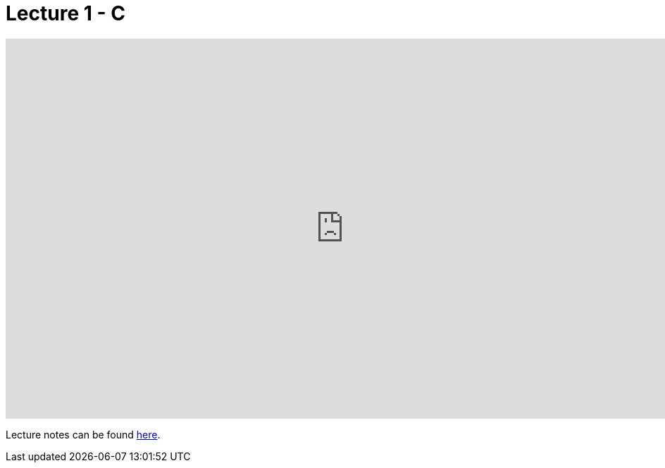 = Lecture 1 - C

video::3K4jWlpR4iY[youtube,height=540,width=960,options=notitle]

Lecture notes can be found link:http://docs.cs50.net/2017/fall/notes/1/lecture1.html[here].

